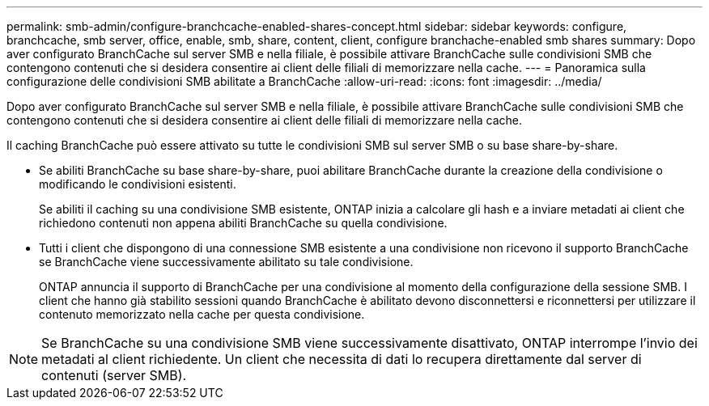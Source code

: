 ---
permalink: smb-admin/configure-branchcache-enabled-shares-concept.html 
sidebar: sidebar 
keywords: configure, branchcache, smb server, office, enable, smb, share, content, client, configure branchache-enabled smb shares 
summary: Dopo aver configurato BranchCache sul server SMB e nella filiale, è possibile attivare BranchCache sulle condivisioni SMB che contengono contenuti che si desidera consentire ai client delle filiali di memorizzare nella cache. 
---
= Panoramica sulla configurazione delle condivisioni SMB abilitate a BranchCache
:allow-uri-read: 
:icons: font
:imagesdir: ../media/


[role="lead"]
Dopo aver configurato BranchCache sul server SMB e nella filiale, è possibile attivare BranchCache sulle condivisioni SMB che contengono contenuti che si desidera consentire ai client delle filiali di memorizzare nella cache.

Il caching BranchCache può essere attivato su tutte le condivisioni SMB sul server SMB o su base share-by-share.

* Se abiliti BranchCache su base share-by-share, puoi abilitare BranchCache durante la creazione della condivisione o modificando le condivisioni esistenti.
+
Se abiliti il caching su una condivisione SMB esistente, ONTAP inizia a calcolare gli hash e a inviare metadati ai client che richiedono contenuti non appena abiliti BranchCache su quella condivisione.

* Tutti i client che dispongono di una connessione SMB esistente a una condivisione non ricevono il supporto BranchCache se BranchCache viene successivamente abilitato su tale condivisione.
+
ONTAP annuncia il supporto di BranchCache per una condivisione al momento della configurazione della sessione SMB. I client che hanno già stabilito sessioni quando BranchCache è abilitato devono disconnettersi e riconnettersi per utilizzare il contenuto memorizzato nella cache per questa condivisione.



[NOTE]
====
Se BranchCache su una condivisione SMB viene successivamente disattivato, ONTAP interrompe l'invio dei metadati al client richiedente. Un client che necessita di dati lo recupera direttamente dal server di contenuti (server SMB).

====
